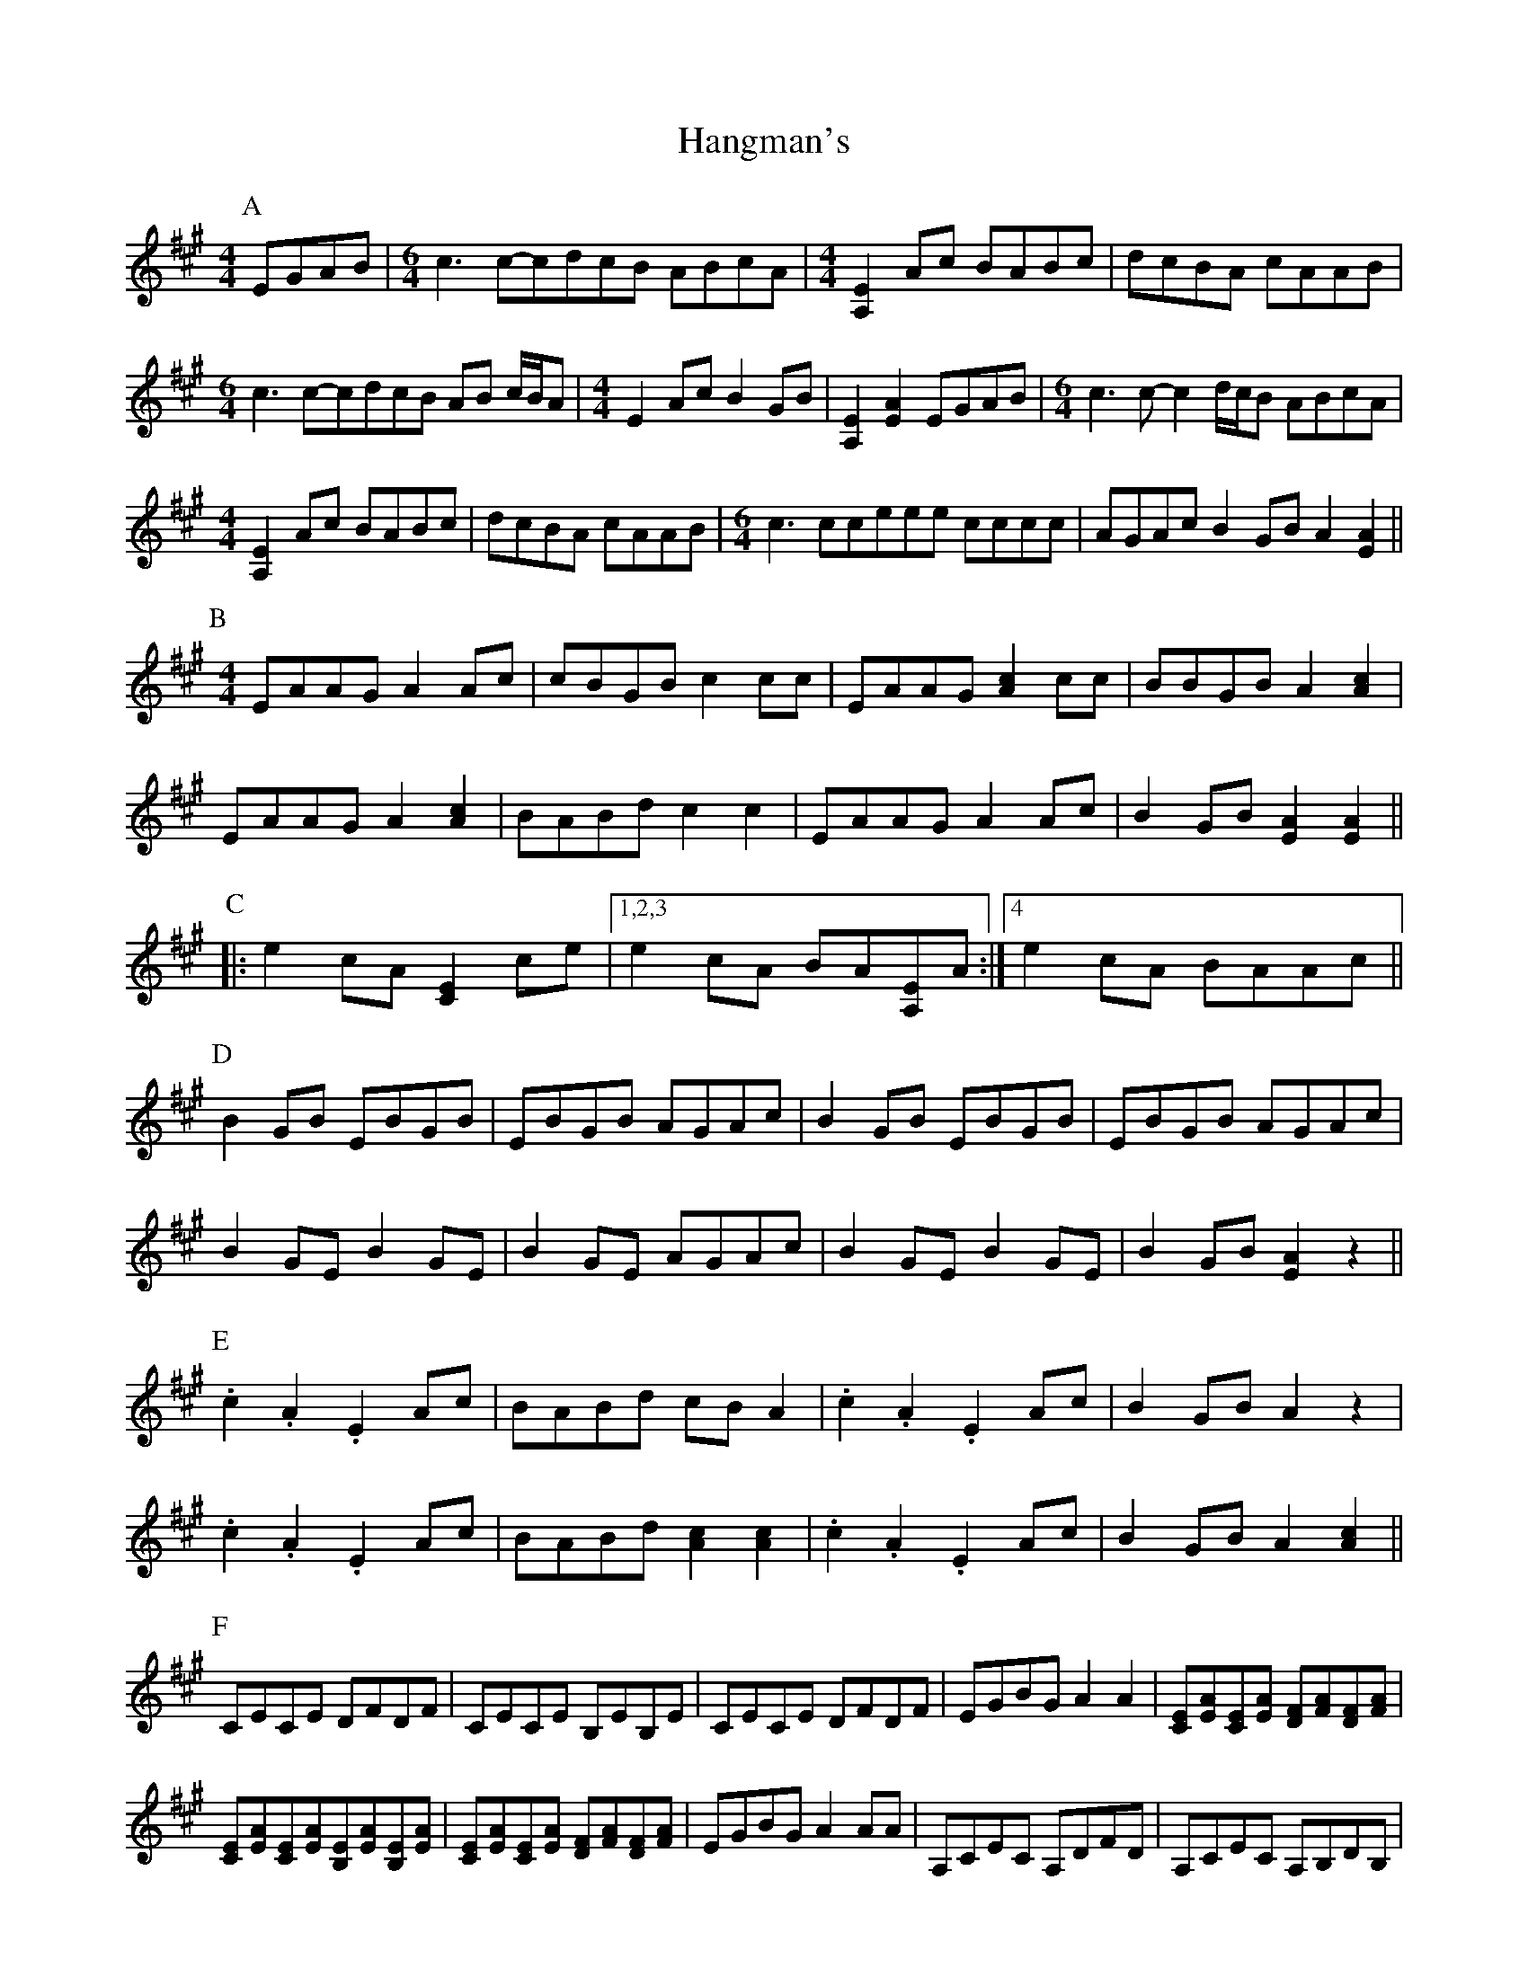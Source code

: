 X: 3
T: Hangman's
Z: -Y-
S: https://thesession.org/tunes/7043#setting26563
R: reel
M: 4/4
L: 1/8
K: Amaj
P:A
EGAB |[M:6/4] c3 c-cdcB ABcA |[M:4/4] [A,2E2] Ac BABc | dcBA cAAB |
[M:6/4]c3 c-cdcB AB c/B/A | [M:4/4]E2 Ac B2 GB | [A,2E2] [E2A2] EGAB | [M:6/4] c3 c-c2 d/c/B ABcA|
[M:4/4] [A,2E2] Ac BABc | dcBA cAAB | [M:6/4] c3 cceee cccc | AGAc B2 GB A2 [A2E2] ||
P:B
M:4/4
EAAG A2 Ac | cBGB c2 cc | EAAG [A2c2] cc | BBGB A2 [A2c2] |
EAAG A2 [A2c2] | BABd c2 c2 | EAAG A2 Ac | B2 GB [E2A2] [E2A2]||
P:C
|: e2 cA [C2E2] ce |1,2,3 e2 cA BA[A,E]A :|4 e2 cA BAAc ||
P:D
B2 GB EBGB | EBGB AGAc | B2 GB EBGB | EBGB AGAc |
B2 GE B2 GE | B2 GE AGAc | B2 GE B2 GE | B2 GB [E2A2] z2 ||
P:E
.c2 .A2 .E2 Ac | BABd cB A2 | .c2.A2.E2 Ac | B2 GB A2 z2 |
.c2 .A2 .E2 Ac | BABd [A2c2][A2c2] | .c2.A2.E2 Ac | B2 GB A2 [A2c2] ||
P:F
CECE DFDF | CECE B,EB,E | CECE DFDF | EGBGA2A2 | [CE][EA][CE][EA] [DF][FA][DF][FA] |
[CE][EA][CE][EA][B,E][EA][B,E][EA] | [CE][EA][CE][EA] [DF][FA][DF][FA] | \
EGBG A2 AA | A,CEC A,DFD | A,CEC A,B,DB, |
A,CEC A,DFD | EGBG A2 AA | A,CEC A,DFD | A,CEC B,2 AF | A,CEC A,DFD | EGBG A2 A2 |]
